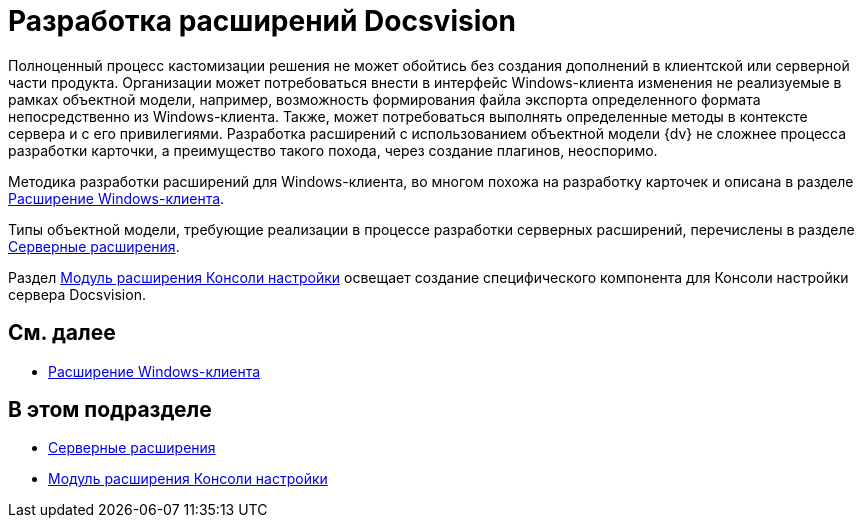 = Разработка расширений Docsvision

Полноценный процесс кастомизации решения не может обойтись без создания дополнений в клиентской или серверной части продукта. Организации может потребоваться внести в интерфейс Windows-клиента изменения не реализуемые в рамках объектной модели, например, возможность формирования файла экспорта определенного формата непосредственно из Windows-клиента. Также, может потребоваться выполнять определенные методы в контексте сервера и с его привилегиями. Разработка расширений с использованием объектной модели {dv} не сложнее процесса разработки карточки, а преимущество такого похода, через создание плагинов, неоспоримо.

Методика разработки расширений для Windows-клиента, во многом похожа на разработку карточек и описана в разделе xref:development-manual/dm_extension_navigator.adoc[Расширение Windows-клиента].

Типы объектной модели, требующие реализации в процессе разработки серверных расширений, перечислены в разделе xref:DM_ServerPlugins.adoc[Серверные расширения].

Раздел xref:DM_ConsolePlugin.adoc[Модуль расширения Консоли настройки] освещает создание специфического компонента для Консоли настройки сервера Docsvision.

== См. далее

* xref:development-manual/dm_extension_navigator.adoc[Расширение Windows-клиента]

== В этом подразделе

* xref:DM_ServerPlugins.adoc[Серверные расширения]
* xref:DM_ConsolePlugin.adoc[Модуль расширения Консоли настройки]


